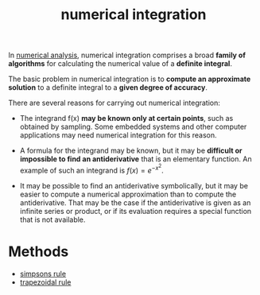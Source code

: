 :PROPERTIES:
:ID:       c38ebb89-294c-4d3e-aad8-549cc5fb7c10
:END:
#+title: numerical integration

In [[id:dec88d48-eef6-488e-b6ec-f73ca5367323][numerical analysis]], numerical integration comprises a broad *family of algorithms* for calculating the numerical value of a *definite integral*.

The basic problem in numerical integration is to *compute an approximate solution* to a definite integral to a *given degree of accuracy*.

There are several reasons for carrying out numerical integration:

- The integrand f(x) *may be known only at certain points*, such as obtained by sampling. Some embedded systems and other computer applications may need numerical integration for this reason.

- A formula for the integrand may be known, but it may be *difficult or impossible to find an antiderivative* that is an elementary function. An example of such an integrand is $f(x) = e^{-x^2}$.

- It may be possible to find an antiderivative symbolically, but it may be easier to compute a numerical approximation than to compute the antiderivative. That may be the case if the antiderivative is given as an infinite series or product, or if its evaluation requires a special function that is not available.

* Methods

- [[id:1b852925-8aef-4a47-a83f-e7c113dff368][simpsons rule]]
- [[id:b05ec0fe-9378-4e07-b1b0-590a4b64f411][trapezoidal rule]]
